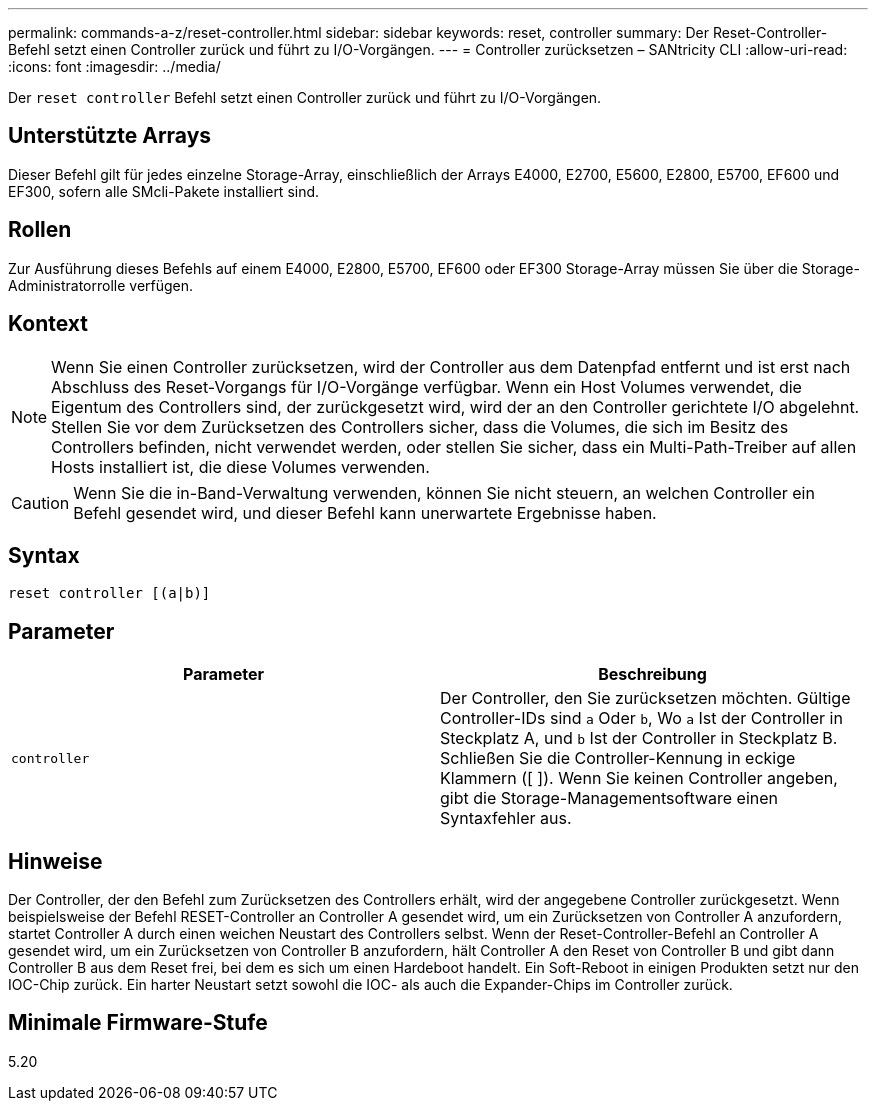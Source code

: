 ---
permalink: commands-a-z/reset-controller.html 
sidebar: sidebar 
keywords: reset, controller 
summary: Der Reset-Controller-Befehl setzt einen Controller zurück und führt zu I/O-Vorgängen. 
---
= Controller zurücksetzen – SANtricity CLI
:allow-uri-read: 
:icons: font
:imagesdir: ../media/


[role="lead"]
Der `reset controller` Befehl setzt einen Controller zurück und führt zu I/O-Vorgängen.



== Unterstützte Arrays

Dieser Befehl gilt für jedes einzelne Storage-Array, einschließlich der Arrays E4000, E2700, E5600, E2800, E5700, EF600 und EF300, sofern alle SMcli-Pakete installiert sind.



== Rollen

Zur Ausführung dieses Befehls auf einem E4000, E2800, E5700, EF600 oder EF300 Storage-Array müssen Sie über die Storage-Administratorrolle verfügen.



== Kontext

[NOTE]
====
Wenn Sie einen Controller zurücksetzen, wird der Controller aus dem Datenpfad entfernt und ist erst nach Abschluss des Reset-Vorgangs für I/O-Vorgänge verfügbar. Wenn ein Host Volumes verwendet, die Eigentum des Controllers sind, der zurückgesetzt wird, wird der an den Controller gerichtete I/O abgelehnt. Stellen Sie vor dem Zurücksetzen des Controllers sicher, dass die Volumes, die sich im Besitz des Controllers befinden, nicht verwendet werden, oder stellen Sie sicher, dass ein Multi-Path-Treiber auf allen Hosts installiert ist, die diese Volumes verwenden.

====
[CAUTION]
====
Wenn Sie die in-Band-Verwaltung verwenden, können Sie nicht steuern, an welchen Controller ein Befehl gesendet wird, und dieser Befehl kann unerwartete Ergebnisse haben.

====


== Syntax

[source, cli]
----
reset controller [(a|b)]
----


== Parameter

|===
| Parameter | Beschreibung 


 a| 
`controller`
 a| 
Der Controller, den Sie zurücksetzen möchten. Gültige Controller-IDs sind `a` Oder `b`, Wo `a` Ist der Controller in Steckplatz A, und `b` Ist der Controller in Steckplatz B. Schließen Sie die Controller-Kennung in eckige Klammern ([ ]). Wenn Sie keinen Controller angeben, gibt die Storage-Managementsoftware einen Syntaxfehler aus.

|===


== Hinweise

Der Controller, der den Befehl zum Zurücksetzen des Controllers erhält, wird der angegebene Controller zurückgesetzt. Wenn beispielsweise der Befehl RESET-Controller an Controller A gesendet wird, um ein Zurücksetzen von Controller A anzufordern, startet Controller A durch einen weichen Neustart des Controllers selbst. Wenn der Reset-Controller-Befehl an Controller A gesendet wird, um ein Zurücksetzen von Controller B anzufordern, hält Controller A den Reset von Controller B und gibt dann Controller B aus dem Reset frei, bei dem es sich um einen Hardeboot handelt. Ein Soft-Reboot in einigen Produkten setzt nur den IOC-Chip zurück. Ein harter Neustart setzt sowohl die IOC- als auch die Expander-Chips im Controller zurück.



== Minimale Firmware-Stufe

5.20
